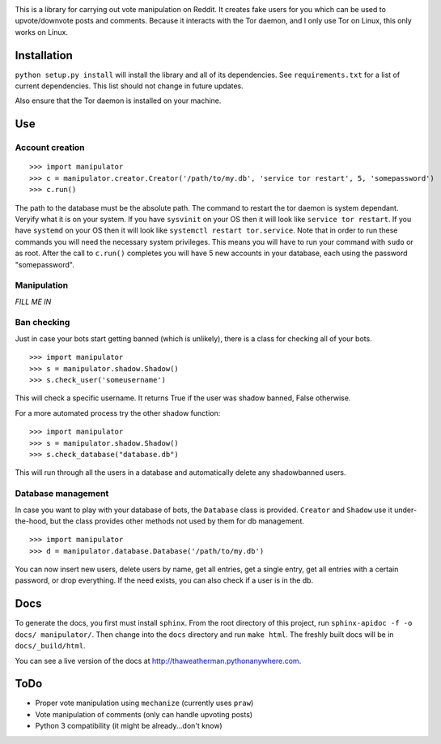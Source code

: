 .. image:: http://swiftkey.com/en/wp-content/uploads/2014/07/reddit-logo.jpg

This is a library for carrying out vote manipulation on Reddit.
It creates fake users for you which can be used to upvote/downvote posts and comments.
Because it interacts with the Tor daemon, and I only use Tor on Linux, this only works on Linux.

Installation
------------

``python setup.py install`` will install the library and all of its dependencies.
See ``requirements.txt`` for a list of current dependencies.
This list should not change in future updates.

Also ensure that the Tor daemon is installed on your machine.

Use
---

Account creation
~~~~~~~~~~~~~~~~

::

    >>> import manipulator
    >>> c = manipulator.creator.Creator('/path/to/my.db', 'service tor restart', 5, 'somepassword')
    >>> c.run()

The path to the database must be the absolute path.
The command to restart the tor daemon is system dependant.
Veryify what it is on your system.
If you have ``sysvinit`` on your OS then it will look like ``service tor restart``.
If you have ``systemd`` on your OS then it will look like ``systemctl restart tor.service``.
Note that in order to run these commands you will need the necessary system privileges.
This means you will have to run your command with ``sudo`` or as root.
After the call to ``c.run()`` completes you will have 5 new accounts in your database, each using the password "somepassword".

Manipulation
~~~~~~~~~~~~

*FILL ME IN*

Ban checking
~~~~~~~~~~~~

Just in case your bots start getting banned (which is unlikely), there is a class for checking all of your bots.

::

    >>> import manipulator
    >>> s = manipulator.shadow.Shadow()
    >>> s.check_user('someusername')

This will check a specific username.
It returns True if the user was shadow banned, False otherwise.

For a more automated process try the other shadow function:

::

    >>> import manipulator
    >>> s = manipulator.shadow.Shadow()
    >>> s.check_database("database.db")
    
This will run through all the users in a database and automatically
delete any shadowbanned users.

Database management
~~~~~~~~~~~~~~~~~~~

In case you want to play with your database of bots, the ``Database`` class is provided.
``Creator`` and ``Shadow`` use it under-the-hood, but the class provides other methods not used by them for db management.

::

    >>> import manipulator
    >>> d = manipulator.database.Database('/path/to/my.db')

You can now insert new users, delete users by name, get all entries, get a single entry, get all entries with a certain password,
or drop everything. If the need exists, you can also check if a user is in the db.

Docs
----

To generate the docs, you first must install ``sphinx``.
From the root directory of this project, run ``sphinx-apidoc -f -o docs/ manipulator/``.
Then change into the ``docs`` directory and run ``make html``.
The freshly built docs will be in ``docs/_build/html``.

You can see a live version of the docs at http://thaweatherman.pythonanywhere.com.

ToDo
----

* Proper vote manipulation using ``mechanize`` (currently uses ``praw``)
* Vote manipulation of comments (only can handle upvoting posts)
* Python 3 compatibility (it might be already...don't know)
